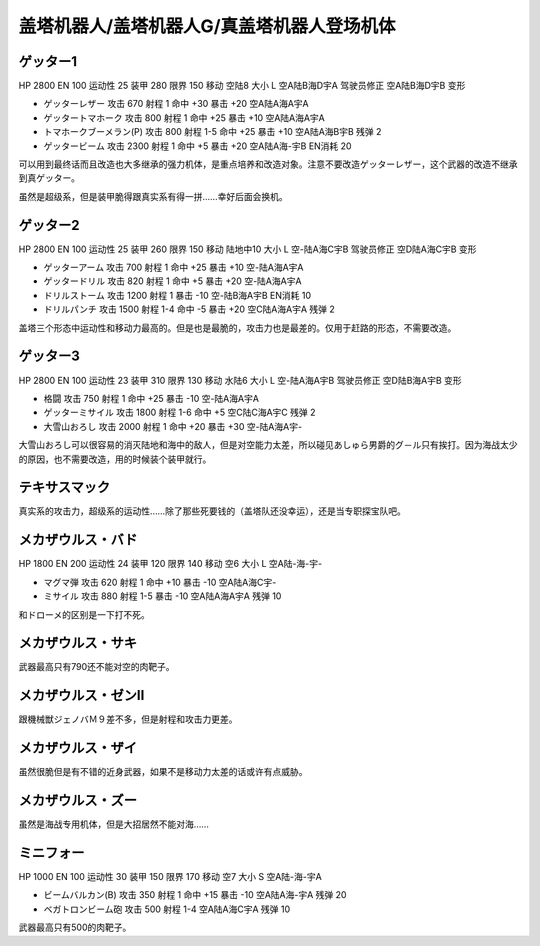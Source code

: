 .. _srw4_units_getter_robo:

盖塔机器人/盖塔机器人G/真盖塔机器人登场机体
====================================================

------------------
ゲッター1
------------------

HP 2800 EN 100 运动性 25 装甲 280 限界 150 移动 空陆8 大小 L 空A陆B海D宇A 驾驶员修正 空A陆B海D宇B 变形

* ゲッターレザー 攻击 670 射程 1 命中 +30 暴击 +20 空A陆A海A宇A
* ゲッタートマホーク 攻击 800 射程 1 命中 +25 暴击 +10 空A陆A海A宇A
* トマホークブーメラン(P) 攻击 800 射程 1-5  命中 +25 暴击 +10 空A陆A海B宇B 残弹 2
* ゲッタービーム 攻击 2300 射程 1 命中 +5 暴击 +20 空A陆A海-宇B EN消耗 20

可以用到最终话而且改造也大多继承的强力机体，是重点培养和改造对象。注意不要改造ゲッターレザー，这个武器的改造不继承到真ゲッター。

虽然是超级系，但是装甲脆得跟真实系有得一拼……幸好后面会换机。

------------------
ゲッター2
------------------

HP 2800 EN 100 运动性 25 装甲 260 限界 150 移动 陆地中10 大小 L 空-陆A海C宇B 驾驶员修正 空D陆A海C宇B 变形

* ゲッターアーム 攻击 700 射程 1 命中 +25 暴击 +10 空-陆A海A宇A	
* ゲッタードリル 攻击 820 射程 1 命中 +5 暴击 +20 空-陆A海A宇A	
* ドリルストーム 攻击 1200 射程 1 暴击 -10 空-陆B海A宇B EN消耗 10
* ドリルパンチ 攻击 1500 射程 1-4 命中 -5 暴击 +20 空C陆A海A宇A 残弹 2

盖塔三个形态中运动性和移动力最高的。但是也是最脆的，攻击力也是最差的。仅用于赶路的形态，不需要改造。

------------------
ゲッター3
------------------
HP 2800 EN 100 运动性 23 装甲 310 限界 130 移动 水陆6 大小 L 空-陆A海A宇B 驾驶员修正 空D陆B海A宇B 变形

* 格闘 攻击 750 射程 1 命中 +25 暴击 -10 空-陆A海A宇A	
* ゲッターミサイル 攻击 1800 射程 1-6 命中 +5 空C陆C海A宇C 残弹 2
* 大雪山おろし 攻击 2000 射程 1 命中 +20 暴击 +30 空-陆A海A宇-

大雪山おろし可以很容易的消灭陆地和海中的敌人，但是对空能力太差，所以碰见あしゅら男爵的グ－ル只有挨打。因为海战太少的原因，也不需要改造，用的时候装个装甲就行。

------------------
テキサスマック
------------------
真实系的攻击力，超级系的运动性……除了那些死要钱的（盖塔队还没幸运），还是当专职探宝队吧。


------------------
メカザウルス・バド
------------------
HP 1800 EN 200 运动性 24 装甲 120 限界 140 移动 空6 大小 L 空A陆-海-宇-

* マグマ弾 攻击 620 射程 1 命中 +10 暴击 -10 空A陆A海C宇-	
* ミサイル 攻击 880 射程 1-5 暴击 -10 空A陆A海A宇A 残弹 10

和ドローメ的区别是一下打不死。

------------------
メカザウルス・サキ
------------------
武器最高只有790还不能对空的肉靶子。

------------------------------------
メカザウルス・ゼンII
------------------------------------
跟機械獣ジェノバＭ９差不多，但是射程和攻击力更差。

------------------------------------
メカザウルス・ザイ
------------------------------------
虽然很脆但是有不错的近身武器，如果不是移动力太差的话或许有点威胁。

------------------------------------
メカザウルス・ズー
------------------------------------
虽然是海战专用机体，但是大招居然不能对海……

------------------
ミニフォー
------------------

HP 1000 EN 100 运动性 30 装甲 150 限界 170 移动 空7 大小 S 空A陆-海-宇A

* ビームバルカン(B) 攻击 350 射程 1 命中 +15 暴击 -10 空A陆A海-宇A	残弹 20
* ベガトロンビーム砲 攻击 500 射程 1-4 空A陆A海C宇A 残弹 10

武器最高只有500的肉靶子。


